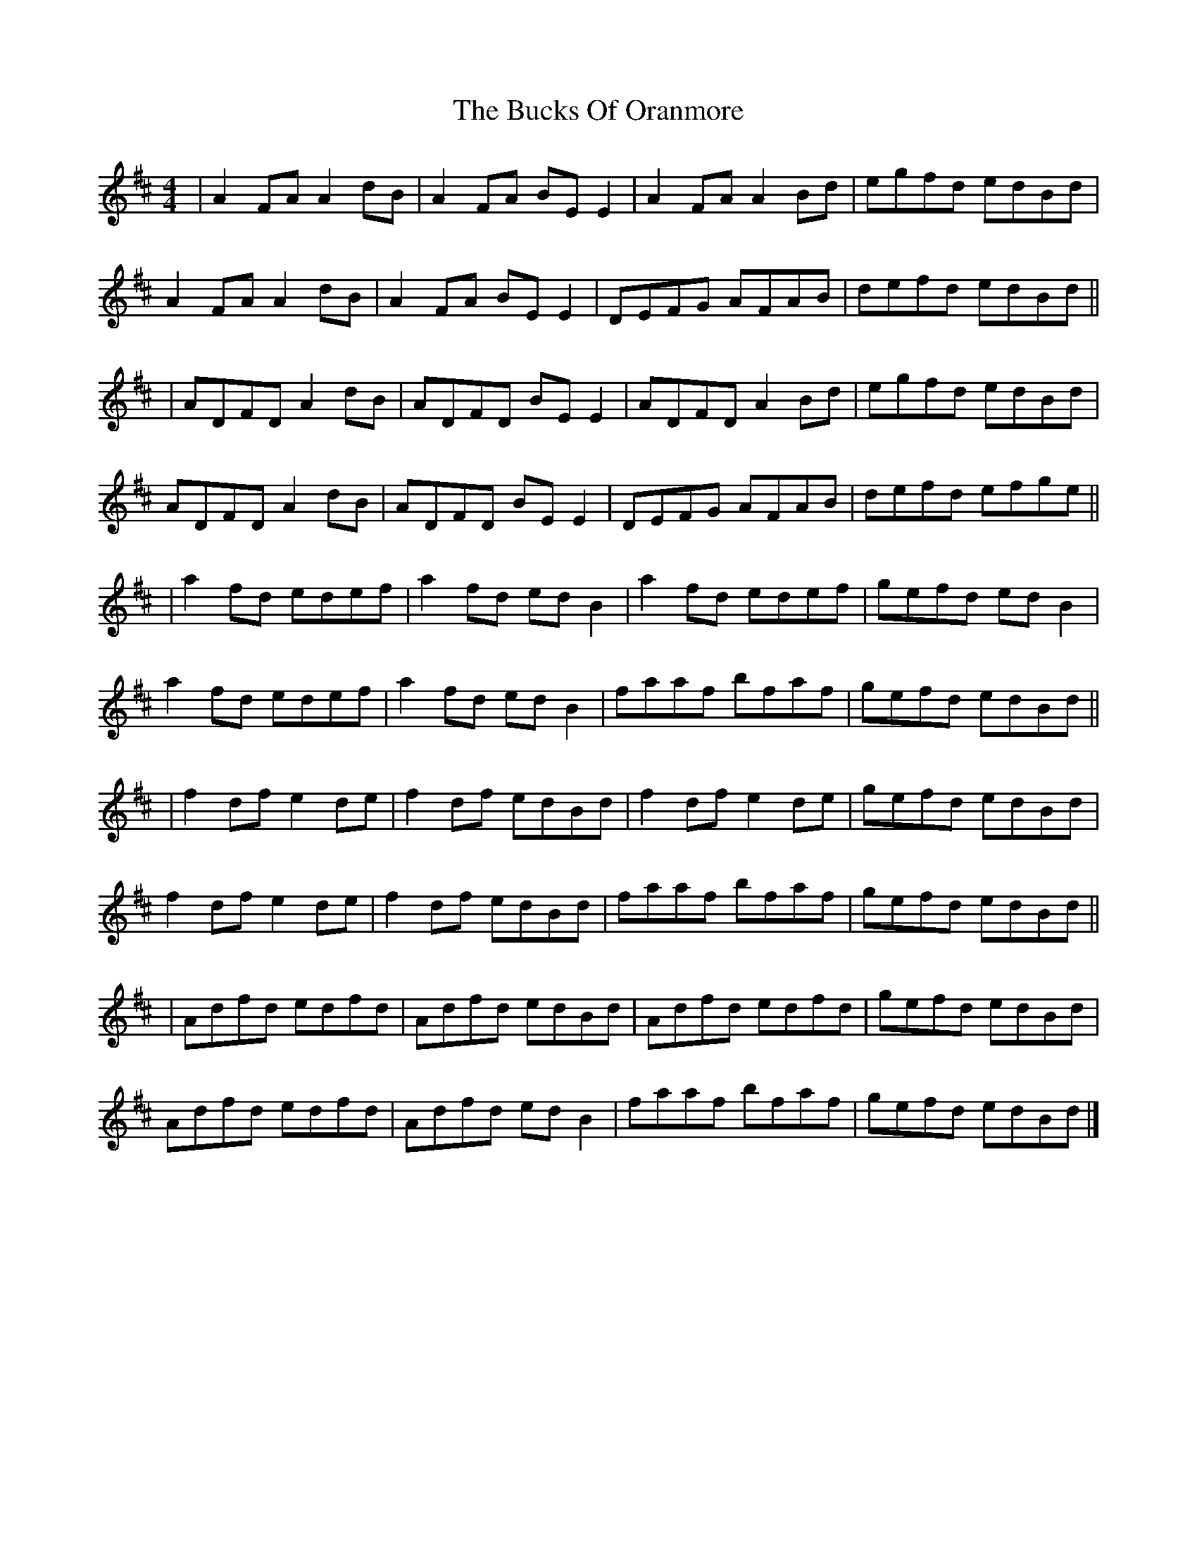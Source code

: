 X: 1
T: The Bucks Of Oranmore
M: 4/4
L: 1/8
K: Dmaj
|A2FA A2dB|A2FA BEE2|A2FA A2Bd|egfd edBd|
A2FA A2dB|A2FA BEE2|DEFG AFAB|defd edBd||
|ADFD A2dB|ADFD BEE2|ADFD A2Bd|egfd edBd|
ADFD A2dB|ADFD BEE2|DEFG AFAB|defd efge||
|a2fd edef|a2fd ed B2|a2fd edef|gefd edB2|
a2fd edef|a2fd edB2|faaf bfaf|gefd edBd||
|f2df e2de|f2df edBd|f2df e2de|gefd edBd|
f2df e2de|f2df edBd|faaf bfaf|gefd edBd||
|Adfd edfd|Adfd edBd|Adfd edfd|gefd edBd|
Adfd edfd|Adfd edB2|faaf bfaf|gefd edBd|] 
